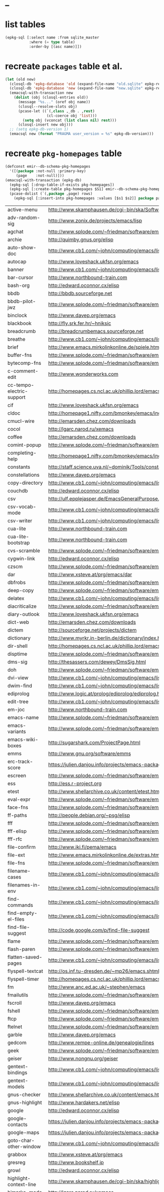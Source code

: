 * _

#+STARTUP: overview
#+STARTUP: hideblocks
#+STARTUP: noindent
#+PROPERTY: header-args :results value table :noweb yes

* list tables
#+BEGIN_SRC emacs-lisp
  (epkg-sql [:select name :from sqlite_master
             :where (= type table)
             :order-by [(asc name)]])
#+END_SRC
#+RESULTS:
| authors           |
| builtin_libraries |
| gelpa_recipes     |
| keywords          |
| libraries         |
| maintainers       |
| melpa_recipes     |
| packages          |
| pkg_homepages     |
| pkg_wikipages     |
| provided          |
| raw_wikipages     |
| required          |

* recreate ~packages~ table et al.
#+BEGIN_SRC emacs-lisp :results silent
  (let (old new)
    (closql-db 'epkg-database 'old (expand-file-name "old.sqlite" epkg-repository))
    (closql-db 'epkg-database 'new (expand-file-name "new.sqlite" epkg-repository))
    (emacsql-with-transaction new
      (dolist (obj (closql-entries old))
        (message "%s..." (oref obj name))
        (closql--resolve-slots obj)
        (pcase-let ((`(,class ,_db . ,rest)
                     (cl-coerce obj 'list)))
          (setq obj (vconcat (list class nil) rest)))
        (closql-insert new obj)))
    ;; (setq epkg-db-version 1)
    (emacsql new (format "PRAGMA user_version = %s" epkg-db-version)))
#+END_SRC
* recreate ~pkg-homepages~ table
#+BEGIN_SRC emacs-lisp :results silent :var rows=table--pkg-homepages
  (defconst emir--db-schema-pkg-homepages
    '([(package :not-null :primary-key)
       (page    :not-null)]))
  (emacsql-with-transaction (epkg-db)
    (epkg-sql [:drop-table-if-exists pkg-homepages])
    (epkg-sql [:create-table pkg-homepages $S1] emir--db-schema-pkg-homepages)
    (pcase-dolist (`(,package ,page) rows)
      (epkg-sql [:insert-into pkg-homepages :values [$s1 $s2]] package page)))
#+END_SRC
#+NAME: table--pkg-homepages
| active-menu               | http://www.skamphausen.de/cgi-bin/ska/Software                               |
| adv-random-sig            | http://www.zonix.de/projects/emacs/lisp                                      |
| agchat                    | http://www.splode.com/~friedman/software/emacs-lisp                          |
| archie                    | http://quimby.gnus.org/elisp                                                 |
| auto-show-doc             | http://www.cb1.com/~john/computing/emacs/lisp/elisp-dev-tools                |
| autocap                   | http://www.loveshack.ukfsn.org/emacs                                         |
| banner                    | http://www.cb1.com/~john/computing/emacs/lisp/misc                           |
| bar-cursor                | http://www.northbound-train.com                                              |
| bash-org                  | http://edward.oconnor.cx/elisp                                               |
| bbdb                      | http://bbdb.sourceforge.net                                                  |
| bbdb-pilot-jwz            | http://www.splode.com/~friedman/software/emacs-lisp                          |
| binclock                  | http://www.davep.org/emacs                                                   |
| blackbook                 | http://fly.srk.fer.hr/~hniksic                                               |
| breadcrumb                | http://breadcrumbemacs.sourceforge.net                                       |
| breathe                   | http://www.cb1.com/~john/computing/emacs/lisp/well-being                     |
| brief                     | http://www.emacs.mirkolinkonline.de/spiele.html                              |
| buffer-fns                | http://www.splode.com/~friedman/software/emacs-lisp                          |
| bytecomp-fns              | http://www.splode.com/~friedman/software/emacs-lisp                          |
| c-comment-edit            | http://www.wonderworks.com                                                   |
| cc-tempo-electric-support | http://homepages.cs.ncl.ac.uk/phillip.lord/emacs.html                        |
| cif                       | http://www.loveshack.ukfsn.org/emacs                                         |
| cldoc                     | http://homepage1.nifty.com/bmonkey/emacs/index-en.html                       |
| cmucl-wire                | http://emarsden.chez.com/downloads                                           |
| cocol                     | http://lgarc.narod.ru/xemacs                                                 |
| coffee                    | http://emarsden.chez.com/downloads                                           |
| comint-popup              | http://www.splode.com/~friedman/software/emacs-lisp                          |
| completing-help           | http://homepage1.nifty.com/bmonkey/emacs/index-en.html                       |
| constants                 | http://staff.science.uva.nl/~dominik/Tools/constants                         |
| constellations            | http://www.davep.org/emacs                                                   |
| copy-directory            | http://www.cb1.com/~john/computing/emacs/lisp/file-handling                  |
| couchdb                   | http://edward.oconnor.cx/elisp                                               |
| csv                       | http://ulf.epplejasper.de/EmacsGeneralPurpose.html                           |
| csv-vocab-mode            | http://www.cb1.com/~john/computing/emacs/lisp/natural-language               |
| csv-writer                | http://www.cb1.com/~john/computing/emacs/lisp/data-structures                |
| cua-lite                  | http://www.northbound-train.com                                              |
| cua-lite-bootstrap        | http://www.northbound-train.com                                              |
| cvs-scramble              | http://www.splode.com/~friedman/software/emacs-lisp                          |
| cygwin-link               | http://edward.oconnor.cx/elisp                                               |
| czscm                     | http://www.splode.com/~friedman/software/emacs-lisp                          |
| dar                       | http://www.xsteve.at/prg/emacs/dar                                           |
| dbfrobs                   | http://www.splode.com/~friedman/software/emacs-lisp                          |
| deep-copy                 | http://www.splode.com/~friedman/software/emacs-lisp                          |
| delatex                   | http://www.cb1.com/~john/computing/emacs/lisp/editing                        |
| diacriticalize            | http://www.splode.com/~friedman/software/emacs-lisp                          |
| diary-outlook             | http://www.loveshack.ukfsn.org/emacs                                         |
| dict-web                  | http://emarsden.chez.com/downloads                                           |
| dictem                    | http://sourceforge.net/projects/dictem                                       |
| dictionary                | http://www.myrkr.in-berlin.de/dictionary/index.html                          |
| dir-shell                 | http://homepages.cs.ncl.ac.uk/phillip.lord/emacs.html                        |
| disptime                  | http://www.splode.com/~friedman/software/emacs-lisp                          |
| dms-sig                   | http://thesassers.com/dewey/DmsSig.html                                      |
| doh                       | http://www.splode.com/~friedman/software/emacs-lisp                          |
| dvi-view                  | http://www.cb1.com/~john/computing/emacs/lisp/graphics                       |
| dwim-find                 | http://www.cb1.com/~john/computing/emacs/lisp/editing                        |
| ediprolog                 | http://www.logic.at/prolog/ediprolog/ediprolog.html                          |
| edit-tree                 | http://www.cb1.com/~john/computing/emacs/lisp/editing                        |
| em-joc                    | http://www.northbound-train.com                                              |
| emacs-name                | http://www.splode.com/~friedman/software/emacs-lisp                          |
| emacs-variants            | http://www.splode.com/~friedman/software/emacs-lisp                          |
| emacs-wiki-boxes          | http://sugarshark.com/ProjectPage.html                                       |
| emms                      | http://www.gnu.org/software/emms                                             |
| erc-track-score           | https://julien.danjou.info/projects/emacs-packages#erc-track-score           |
| escreen                   | http://www.splode.com/~friedman/software/emacs-lisp                          |
| ess                       | http://ess.r-project.org                                                     |
| etest                     | http://www.shellarchive.co.uk/content/etest.html                             |
| eval-expr                 | http://www.splode.com/~friedman/software/emacs-lisp                          |
| face-fns                  | http://www.splode.com/~friedman/software/emacs-lisp                          |
| ff-paths                  | http://people.debian.org/~psg/elisp                                          |
| fff                       | http://www.splode.com/~friedman/software/emacs-lisp                          |
| fff-elisp                 | http://www.splode.com/~friedman/software/emacs-lisp                          |
| fff-rfc                   | http://www.splode.com/~friedman/software/emacs-lisp                          |
| file-confirm              | http://www.iki.fi/pema/emacs                                                 |
| file-ext                  | http://www.emacs.mirkolinkonline.de/extras.html                              |
| file-fns                  | http://www.splode.com/~friedman/software/emacs-lisp                          |
| filename-cases            | http://www.cb1.com/~john/computing/emacs/lisp/file-handling                  |
| filenames-in-env          | http://www.cb1.com/~john/computing/emacs/lisp/file-handling                  |
| find-commands             | http://www.cb1.com/~john/computing/emacs/lisp/elisp-dev-tools                |
| find-empty-el-files       | http://www.cb1.com/~john/computing/emacs/lisp/elisp-dev-tools                |
| find-file-suggest         | http://code.google.com/p/find-file-suggest                                   |
| flame                     | http://www.splode.com/~friedman/software/emacs-lisp                          |
| flash-paren               | http://www.splode.com/~friedman/software/emacs-lisp                          |
| flatten-saved-pages       | http://www.cb1.com/~john/computing/emacs/lisp/webstuff                       |
| flyspell-textcat          | http://os.inf.tu-dresden.de/~mp26/emacs.shtml                                |
| flyspell-timer            | http://homepages.cs.ncl.ac.uk/phillip.lord/emacs.html                        |
| fm                        | http://www.anc.ed.ac.uk/~stephen/emacs                                       |
| fmailutils                | http://www.splode.com/~friedman/software/emacs-lisp                          |
| fscroll                   | http://www.davep.org/emacs                                                   |
| fshell                    | http://www.splode.com/~friedman/software/emacs-lisp                          |
| ftcp                      | http://www.splode.com/~friedman/software/emacs-lisp                          |
| ftelnet                   | http://www.splode.com/~friedman/software/emacs-lisp                          |
| garble                    | http://www.davep.org/emacs                                                   |
| gedcom                    | http://www.rempe-online.de/genealogie/lines                                  |
| geek                      | http://www.splode.com/~friedman/software/emacs-lisp                          |
| geiser                    | http://www.nongnu.org/geiser                                                 |
| gentext-bindings          | http://www.cb1.com/~john/computing/emacs/lisp/editing                        |
| gentext-models            | http://www.cb1.com/~john/computing/emacs/lisp/editing                        |
| gnus-checker              | http://www.shellarchive.co.uk/content/emacs.html                             |
| gnus-highlight            | http://www.hardakers.net/elisp                                               |
| google                    | http://edward.oconnor.cx/elisp                                               |
| google-contacts           | https://julien.danjou.info/projects/emacs-packages#google-contacts           |
| google-maps               | https://julien.danjou.info/projects/emacs-packages#google-maps               |
| goto-char-other-window    | http://www.cb1.com/~john/computing/emacs/lisp/editing                        |
| grabbox                   | http://www.xsteve.at/prg/emacs                                               |
| gresreg                   | http://www.bookshelf.jp                                                      |
| growl                     | http://edward.oconnor.cx/elisp                                               |
| highlight-context-line    | http://www.skamphausen.de/cgi-bin/ska/highlight-context-line                 |
| himarks-mode              | http://lgarc.narod.ru/xemacs                                                 |
| hl-sexp                   | http://edward.oconnor.cx/elisp                                               |
| hobo                      | http://www.northbound-train.com                                              |
| horoscope                 | http://www.splode.com/~friedman/software/emacs-lisp                          |
| host-fns                  | http://www.splode.com/~friedman/software/emacs-lisp                          |
| html-chooser-mode         | http://www.dur.ac.uk/p.j.heslin/Software/Emacs                               |
| html-phrase-list          | http://www.cb1.com/~john/computing/emacs/lisp/natural-language               |
| html-toc                  | http://www.pvv.org/~rolfn                                                    |
| html5                     | http://edward.oconnor.cx/elisp                                               |
| hyde                      | http://nibrahim.net.in/2010/11/11/hyde_:_an_emacs_mode_for_jekyll_blogs.html |
| hyphenate                 | http://www.cb1.com/~john/computing/emacs/lisp/editing                        |
| ibs                       | http://www.geekware.de/software/emacs                                        |
| icmp-info                 | http://www.davep.org/emacs                                                   |
| iman                      | http://homepage1.nifty.com/bmonkey/emacs                                     |
| indent-tabs-maybe         | http://www.loveshack.ukfsn.org/emacs                                         |
| info-apropos              | http://www.phys.au.dk/~harder                                                |
| infobook                  | http://www.splode.com/~friedman/software/emacs-lisp                          |
| inktc                     | http://www.splode.com/~friedman/software/emacs-lisp                          |
| insert-construct          | http://www.cb1.com/~john/computing/emacs/lisp/handsfree                      |
| insertions                | http://www.cb1.com/~john/computing/emacs/lisp/editing                        |
| install                   | http://www.iro.umontreal.ca/~monnier/elisp                                   |
| invoice                   | http://www.splode.com/~friedman/software/emacs-lisp                          |
| ion3                      | http://www.xsteve.at/prg/emacs                                               |
| ipp                       | http://emarsden.chez.com/downloads                                           |
| iuscheme                  | http://www.cs.indiana.edu/chezscheme/emacs                                   |
| java-find                 | http://www.northbound-train.com                                              |
| jfolding                  | http://homepages.cs.ncl.ac.uk/phillip.lord/emacs.html                        |
| journal-search            | http://www.cb1.com/~john/computing/emacs/lisp/webstuff                       |
| joystick                  | http://www.cb1.com/~john/computing/emacs/lisp/hardware                       |
| jpeg-mode                 | http://www.cb1.com/~john/computing/emacs/lisp/graphics                       |
| js-doctor                 | http://www.cb1.com/~john/computing/emacs/lisp/email                          |
| kbd-fns                   | http://www.splode.com/~friedman/software/emacs-lisp                          |
| keymap-hacks              | http://www.cb1.com/~john/computing/emacs/lisp/misc                           |
| keywiz                    | http://www.phys.au.dk/~harder                                                |
| kibologize                | http://www.splode.com/~friedman/software/emacs-lisp                          |
| kill-a-lawyer             | http://www.splode.com/~friedman/software/emacs-lisp                          |
| labbook                   | http://homepages.cs.ncl.ac.uk/phillip.lord/emacs.html                        |
| lat1conv                  | http://www.splode.com/~friedman/software/emacs-lisp                          |
| lazy-desktop              | http://homepages.cs.ncl.ac.uk/phillip.lord/emacs.html                        |
| lbdb                      | http://www.davep.org/emacs                                                   |
| ldif-ns                   | http://www.loveshack.ukfsn.org/emacs                                         |
| lessage                   | http://www.cb1.com/~john/computing/emacs/lisp/misc                           |
| linuxproc                 | http://www.splode.com/~friedman/software/emacs-lisp                          |
| list-fns                  | http://www.splode.com/~friedman/software/emacs-lisp                          |
| list-register             | http://www.bookshelf.jp                                                      |
| listbuf                   | http://www.splode.com/~friedman/software/emacs-lisp                          |
| lmselect                  | http://edward.oconnor.cx/elisp                                               |
| load-fns                  | http://www.splode.com/~friedman/software/emacs-lisp                          |
| localized-source          | http://www.cb1.com/~john/computing/emacs/lisp/natural-language               |
| lookout                   | http://ulf.epplejasper.de/EmacsCalendarAndDiary.html                         |
| loop-constructs           | http://gmarceau.qc.ca                                                        |
| lude                      | http://www.splode.com/~friedman/software/emacs-lisp                          |
| mail-directory            | http://www.cb1.com/~john/computing/emacs/lisp/email                          |
| mailrc-mode               | http://www.cb1.com/~john/computing/emacs/lisp/email                          |
| mallow                    | http://edward.oconnor.cx/elisp                                               |
| malyon                    | http://www.ifarchive.org                                                     |
| manued                    | http://www.mpi-inf.mpg.de/~hitoshi/otherprojects/manued/index.shtml          |
| map-win                   | http://www.splode.com/~friedman/software/emacs-lisp                          |
| mcomplete                 | http://homepage1.nifty.com/bmonkey/emacs/index-en.html                       |
| meditate                  | http://www.splode.com/~friedman/software/emacs-lisp                          |
| mew                       | http://www.mew.org                                                           |
| mhc                       | http://www.quickhack.net/mhc                                                 |
| mic-paren                 | http://www.gnuvola.org/software/j/mic-paren                                  |
| misc-elisp-tools          | http://www.cb1.com/~john/computing/emacs/lisp/elisp-dev-tools                |
| mk-project                | http://www.littleredbat.net/mk/code/mk-project.html                          |
| moccur-edit               | http://www.bookshelf.jp                                                      |
| moo                       | http://www.splode.com/~friedman/software/emacs-lisp                          |
| motion-fns                | http://www.splode.com/~friedman/software/emacs-lisp                          |
| mouse-embrace             | http://www.xsteve.at/prg/emacs                                               |
| mouse-focus               | http://www.skamphausen.de/cgi-bin/ska/mouse-focus                            |
| mpg123                    | http://www.gentei.org/~yuuji/software/mpg123el                               |
| multi-find-file           | http://www.cb1.com/~john/computing/emacs/lisp/file-handling                  |
| multiselect               | http://www.skamphausen.de/cgi-bin/ska/multiselect                            |
| multr                     | http://lgarc.narod.ru/xemacs                                                 |
| muse-blog                 | https://julien.danjou.info/projects/emacs-packages#muse-blog                 |
| muse-definition           | http://homepages.cs.ncl.ac.uk/phillip.lord/emacs.html                        |
| muse-settings             | http://homepages.cs.ncl.ac.uk/phillip.lord/emacs.html                        |
| muse-trail                | http://homepages.cs.ncl.ac.uk/phillip.lord/emacs.html                        |
| mutt-alias                | http://www.davep.org/emacs                                                   |
| mwe-cambridge-permute     | http://www.foldr.org/~michaelw/emacs                                         |
| mwe-color-box             | http://www.foldr.org/~michaelw/emacs                                         |
| mwe-log-commands          | http://www.foldr.org/~michaelw/emacs                                         |
| netrexx-mode              | http://zaaf.nl/emacs/emacs.html                                              |
| nf-procmail-mode          | http://www.splode.com/~friedman/software/emacs-lisp                          |
| ngn                       | http://www.davep.org/emacs                                                   |
| notes-mode                | http://www.isi.edu/~johnh/SOFTWARE/NOTES_MODE/index.html                     |
| ns-browse                 | http://www.splode.com/~friedman/software/emacs-lisp                          |
| nukneval                  | http://www.davep.org/emacs                                                   |
| obarray-fns               | http://www.splode.com/~friedman/software/emacs-lisp                          |
| obfusurl                  | http://www.davep.org/emacs                                                   |
| objc-c-mode               | http://www.foldr.org/~michaelw/objective-c/index.html#objc-mode              |
| octal-chars               | http://www.cb1.com/~john/computing/emacs/lisp/natural-language               |
| odf-mode                  | http://www.cb1.com/~john/computing/emacs/lisp/editing                        |
| offlineimap               | https://julien.danjou.info/projects/emacs-packages#offlineimap               |
| order-head                | http://www.splode.com/~friedman/software/emacs-lisp                          |
| org-daypage               | http://almostobsolete.net/daypage.html                                       |
| osx-plist                 | http://edward.oconnor.cx/elisp                                               |
| pack-windows              | http://lampwww.epfl.ch/~schinz/elisp                                         |
| pb-popup                  | http://www.splode.com/~friedman/software/emacs-lisp                          |
| pdb                       | http://www.loveshack.ukfsn.org/emacs                                         |
| pgg-crypt                 | http://homepages.cs.ncl.ac.uk/phillip.lord/emacs.html                        |
| phrase                    | http://www.loveshack.ukfsn.org/emacs                                         |
| pick-backup               | http://nschum.de/src/emacs/pick-backup                                       |
| plugin                    | http://gmarceau.qc.ca                                                        |
| pom                       | http://sugarshark.com/ProjectPage.html                                       |
| prefixkey                 | http://lgarc.narod.ru/xemacs                                                 |
| proc-filters              | http://www.splode.com/~friedman/software/emacs-lisp                          |
| progr-align               | http://www.xsteve.at/prg/emacs                                               |
| project-buffer-mode       | http://repo.or.cz/w/project-buffer-mode.git                                  |
| protbuf                   | http://www.splode.com/~friedman/software/emacs-lisp                          |
| protocols                 | http://www.davep.org/emacs                                                   |
| prove                     | http://www.shellarchive.co.uk/content/emacs.html                             |
| ps-stack-comments         | http://www.cb1.com/~john/computing/emacs/lisp/editing                        |
| pseudo-grep               | http://www.cb1.com/~john/computing/emacs/lisp/file-handling                  |
| psvn                      | http://www.xsteve.at/prg/vc_svn                                              |
| pwsafe                    | http://www.xsteve.at/prg/emacs                                               |
| pylookup                  | http://taesoo.org/Opensource/Pylookup                                        |
| qemu                      | http://racin.free.fr                                                         |
| qpdecode                  | http://www.splode.com/~friedman/software/emacs-lisp                          |
| quack                     | http://www.neilvandyke.org/quack                                             |
| quick-task                | http://www.xsteve.at/prg/emacs                                               |
| randomsig                 | http://www.backmes.de/scripts+programs.html                                  |
| rdict                     | http://lgarc.narod.ru/xemacs                                                 |
| read-all-emacs-help       | http://www.cb1.com/~john/computing/emacs/lisp/elisp-dev-tools                |
| recent                    | http://levana.de/emacs                                                       |
| record                    | http://gmarceau.qc.ca                                                        |
| redo                      | http://www.wonderworks.com                                                   |
| redshank                  | http://www.foldr.org/~michaelw/emacs/redshank                                |
| regression                | http://www.cb1.com/~john/computing/emacs/lisp/misc                           |
| removable-media           | http://www.cb1.com/~john/computing/emacs/lisp/file-handling                  |
| revive                    | http://www.gentei.org/~yuuji/software                                        |
| riece                     | http://www.nongnu.org/riece                                                  |
| rijndael                  | http://josefsson.org/aes                                                     |
| rmail-frobs               | http://www.splode.com/~friedman/software/emacs-lisp                          |
| rpn-edit                  | http://www.cb1.com/~john/computing/emacs/lisp/handsfree                      |
| save-undo                 | http://www.splode.com/~friedman/software/emacs-lisp                          |
| saveframes                | http://www.iki.fi/pema/emacs                                                 |
| scrape                    | http://edward.oconnor.cx/elisp                                               |
| screen-lines              | http://homepage1.nifty.com/bmonkey/emacs/index-en.html                       |
| sendmail-alias            | http://www.splode.com/~friedman/software/emacs-lisp                          |
| services                  | http://www.davep.org/emacs                                                   |
| setq-trap                 | http://www.splode.com/~friedman/software/emacs-lisp                          |
| shop                      | http://www.splode.com/~friedman/software/emacs-lisp                          |
| show-functions            | http://aurelien.tisne.free.fr/emacs-pages/emacs.html                         |
| silly-mail                | http://www.splode.com/~friedman/software/emacs-lisp                          |
| skip-initial-comments     | http://www.cb1.com/~john/computing/emacs/lisp/editing                        |
| slashdot                  | http://www.davep.org/emacs                                                   |
| smallurl                  | http://www.shellarchive.co.uk/content/emacs.html                             |
| smartsig                  | http://www.davep.org/emacs                                                   |
| soap                      | http://edward.oconnor.cx/elisp                                               |
| spamprobe                 | http://www.davep.org/emacs                                                   |
| speechd                   | http://www.freebsoft.org/speechd-el                                          |
| split-root                | http://nschum.de/src/emacs/split-root                                        |
| split-window-multi        | http://www.cb1.com/~john/computing/emacs/lisp/appearance                     |
| spookmime                 | http://www.splode.com/~friedman/software/emacs-lisp                          |
| sqlplus-html              | http://fly.srk.fer.hr/~hniksic                                               |
| strfile                   | http://www.cb1.com/~john/computing/emacs/lisp/editing                        |
| string-fns                | http://www.splode.com/~friedman/software/emacs-lisp                          |
| suggbind                  | http://www.splode.com/~friedman/software/emacs-lisp                          |
| swadesh-numbers           | http://www.cb1.com/~john/computing/emacs/lisp/natural-language               |
| swbuff-advice             | http://www.northbound-train.com                                              |
| swimmers                  | http://www.cb1.com/~john/computing/emacs/lisp/games                          |
| swiss-move                | http://www.skamphausen.de/cgi-bin/ska/swiss-move                             |
| sww                       | http://www.xsteve.at/prg/emacs                                               |
| sysadmin                  | http://www.cb1.com/~john/computing/emacs/lisp/sysadmin                       |
| task-mode                 | http://racin.free.fr/old/projects.html#task-mode                             |
| taskjuggler-mode          | http://www.skamphausen.de/cgi-bin/ska/taskjuggler-mode                       |
| technorati                | http://edward.oconnor.cx/elisp                                               |
| tee                       | http://levana.de/emacs                                                       |
| texletter                 | http://www.skamphausen.de/cgi-bin/ska/Software                               |
| tiger                     | http://edward.oconnor.cx/elisp                                               |
| timestamp                 | http://www.splode.com/~friedman/software/emacs-lisp                          |
| tld                       | http://www.davep.org/emacs                                                   |
| tmenu                     | http://homepage1.nifty.com/bmonkey/emacs/index-en.html                       |
| tmmofl-x                  | http://homepages.cs.ncl.ac.uk/phillip.lord/emacs.html                        |
| todoo                     | http://www.mulix.org/code.html                                               |
| toggle-buffer             | http://www.northbound-train.com                                              |
| toggle-case               | http://www.northbound-train.com                                              |
| tokipona                  | http://edward.oconnor.cx/elisp                                               |
| total-numbers             | http://www.cb1.com/~john/computing/emacs/lisp/misc                           |
| tpum                      | http://lgarc.narod.ru/xemacs                                                 |
| track-scroll              | http://www.skamphausen.de/cgi-bin/ska/track-scroll                           |
| twiddle                   | http://www.splode.com/~friedman/software/emacs-lisp                          |
| twiki-outline             | http://www.splode.com/~friedman/software/emacs-lisp                          |
| u-appt                    | http://ulf.epplejasper.de/EmacsCalendarAndDiary.html                         |
| u-color-cycle             | http://ulf.epplejasper.de/EmacsFunStuff.html                                 |
| u-mandelbrot              | http://ulf.epplejasper.de/EmacsFunStuff.html                                 |
| uboat                     | http://www.splode.com/~friedman/software/emacs-lisp                          |
| unbind                    | http://www.davep.org/emacs                                                   |
| uniesc                    | http://www.loveshack.ukfsn.org/emacs                                         |
| unique                    | http://www.cb1.com/~john/computing/emacs/lisp/editing                        |
| update-autoloads          | http://www.cb1.com/~john/computing/emacs/lisp/elisp-dev-tools                |
| update-dns                | http://www.splode.com/~friedman/software/emacs-lisp                          |
| upside-down               | http://www.splode.com/~friedman/software/emacs-lisp                          |
| variant                   | http://homepages.cs.ncl.ac.uk/phillip.lord/emacs.html                        |
| variant-abbc              | http://homepages.cs.ncl.ac.uk/phillip.lord/emacs.html                        |
| viewtex                   | http://www.splode.com/~friedman/software/emacs-lisp                          |
| vkill                     | http://www.splode.com/~friedman/software/emacs-lisp                          |
| vorbiscomment             | http://www.phys.au.dk/~harder                                                |
| warlord                   | http://www.splode.com/~friedman/software/emacs-lisp                          |
| watch-sexp                | http://www.skamphausen.de/cgi-bin/ska/Software                               |
| watson                    | http://emarsden.chez.com/downloads                                           |
| wb-line-number            | http://homepage1.nifty.com/blankspace/emacs/elisp.html                       |
| webinfo                   | http://www.davep.org/emacs                                                   |
| what-domain               | http://www.splode.com/~friedman/software/emacs-lisp                          |
| who-calls                 | http://www.phys.au.dk/~harder                                                |
| win-disp-util             | http://www.splode.com/~friedman/software/emacs-lisp                          |
| windows                   | http://www.gentei.org/~yuuji/software                                        |
| with-file                 | http://www.cb1.com/~john/computing/emacs/lisp/file-handling                  |
| with-saved-messages       | http://www.cb1.com/~john/computing/emacs/lisp/elisp-dev-tools                |
| woof                      | http://www.xsteve.at/prg/emacs                                               |
| wordnik                   | http://edward.oconnor.cx/elisp                                               |
| words-in-elisp-symbols    | http://www.cb1.com/~john/computing/emacs/lisp/natural-language               |
| x-dict                    | http://www.xsteve.at/prg/emacs                                               |
| xml-event                 | http://edward.oconnor.cx/elisp                                               |
| xml-stream                | http://edward.oconnor.cx/elisp                                               |
| xrdb-mode                 | http://www.python.org/emacs                                                  |
| xterm-frobs               | http://www.splode.com/~friedman/software/emacs-lisp                          |
| xterm-title               | http://www.splode.com/~friedman/software/emacs-lisp                          |
| xwindow-ring              | http://www.xsteve.at/prg/emacs                                               |
| yank-whitespace           | http://www.cb1.com/~john/computing/emacs/lisp/editing                        |
| yatex                     | http://www.yatex.org                                                         |
| youwill                   | http://www.splode.com/~friedman/software/emacs-lisp                          |
| yow-fns                   | http://www.splode.com/~friedman/software/emacs-lisp                          |
| ysq                       | http://www.splode.com/~friedman/software/emacs-lisp                          |
| ysq-modeline              | http://www.splode.com/~friedman/software/emacs-lisp                          |

* recreate ~pkg-wikipages~ table
#+BEGIN_SRC emacs-lisp :results silent :var rows=table--pkg-wikipages
  (defconst emir--db-schema-pkg-wikipages
    '([(package :not-null :primary-key)
       (page    :not-null)]))
  (emacsql-with-transaction (epkg-db)
    (epkg-sql [:drop-table-if-exists pkg-wikipages])
    (epkg-sql [:create-table pkg-wikipages $S1] emir--db-schema-pkg-wikipages)
    (pcase-dolist (`(,package ,page) rows)
      (epkg-sql [:insert-into pkg-wikipages :values [$s1 $s2]] package page)))
#+END_SRC
#+NAME: table--pkg-wikipages
| ajc-java-complete   | AutoJavaComplete                     |
| arrange-buffers     | rcircDisplayChannels                 |
| autolisp            | AutoLispMode                         |
| bm                  | VisibleBookmarks                     |
| breadcrumb          | BreadcrumbForEmacs                   |
| buqis               | BufferQuickSwitcher                  |
| ca2                 | CaMode                               |
| columnize           | ColumnizeWords                       |
| corba               | CorbaImplementation                  |
| coroutine           | CoRoutines                           |
| cssh                | ClusterSSH                           |
| cua-lite            | CuaLightMode                         |
| cucumber-i18n       | CucumberI18nEl                       |
| cursor-chg          | ChangingCursorDynamically            |
| deferred            | DeferredTask                         |
| dired-filetype-face | DiredFileTypeFaces                   |
| ebs                 | EasyBufferSwitch                     |
| eform               | ElectricFormMode                     |
| el-expectations     | EmacsLispExpectations                |
| eoops               | EmacsObjectOrientedProgrammingSystem |
| erobot              | EmacsRobots                          |
| escreen             | EmacsScreen                          |
| ethan-wspace        | EthanWhitespace                      |
| etom                | EmacsToMaya                          |
| ewb                 | EmacsWebBrowser                      |
| fdlcap              | RotateWordCapitalization             |
| flymake-for-csharp  | FlymakeCsharp                        |
| gobject-class       | GObjectClassHelpers                  |
| google              | GoogleInterface                      |
| inertial-scroll     | InertialScrolling                    |
| ipa                 | InPlaceAnnotations                   |
| java-complete       | JavaCompletion                       |
| jcl-command-subset  | CommandSubset                        |
| kdic                | KanjiDictionary                      |
| loops               | LoopFindPackage                      |
| magpie              | MagpieExpansion                      |
| markerpen           | MarkerPens                           |
| mc                  | MidnightCommanderMode                |
| member-functions    | ExpandMemberFunctions                |
| mhc                 | MessageHarmonizedCalendaring         |
| modeline-posn       | ModeLinePosition                     |
| move-and            | DeleteKillAndCopy                    |
| mss                 | MakeSmartShortcuts                   |
| mu                  | MushMode                             |
| muse                | EmacsMuse                            |
| mutt-alias          | MuttAliases                          |
| mwe-log-commands    | CommandLogMode                       |
| nc                  | NortonCommanderMode                  |
| nntodo              | TodoGnus                             |
| oauth               | OAuthLibrary                         |
| osx-plist           | MacOSXPlist                          |
| pcmpl-ssh           | PcompleteSSH                         |
| ps2pdf              | PostScriptToPDF                      |
| psvn                | SvnStatusMode                        |
| pushy               | PushyCompletion                      |
| rational            | RationalNumber                       |
| rcirc-groups        | rcircGroupMode                       |
| repdet              | RepetitionDetectionPackage           |
| rfc                 | rfc-el                               |
| ri                  | RiEl                                 |
| riece               | RieceIrcClient                       |
| rvm                 | RvmEl                                |
| scrl-margs          | ScrollMargs                          |
| summarye            | SummaryEditMode                      |
| sys                 | SysPackage                           |
| tag                 | FileTagUpdate                        |
| technorati          | TechnoratiClient                     |
| teco                | TecoInterpreterInElisp               |
| thing-opt           | ThingAtPointOptional                 |
| tiling              | QuickTiling                          |
| typing              | TypingOfEmacs                        |
| vbnet-mode          | VbDotNetMode                         |
| versions            | VersionsPackage                      |
| window-number       | NumberedWindows                      |
| workgroups          | WorkgroupsForWindows                 |
| xray                | XrayPackage                          |

* recreate ~raw-wikipages~ table
#+BEGIN_SRC emacs-lisp :results silent
  (defconst emir--db-schema-raw-wikipages
    '([(page       :not-null :primary-key)
       (normalized :not-null)]))
  (emacsql-with-transaction (epkg-db)
    (epkg-sql [:drop-table-if-exists raw-wikipages])
    (epkg-sql [:create-table raw-wikipages $S1] emir--db-schema-raw-wikipages)
    (with-epkg-repository 'epkg-wiki-package
      (dolist (page (magit-list-files))
        (unless (string-match-p "\\." page)
          (epkg-sql [:insert-into raw-wikipages :values $v1]
                    (vector page (emir--normalize-wikipage page)))))))
#+END_SRC
* set variable ~epkg-db-version~
#+BEGIN_SRC emacs-lisp :results silent
  (setq epkg-db-version 1)
  (epkg-sql "PRAGMA user_version = %s" epkg-db-version)
#+END_SRC

* set variable ~emir-old-attic-reasons~
#+BEGIN_SRC emacs-lisp :results silent :var value=emir-old-attic-reasons
  (setq emir-old-attic-reasons value) nil
#+END_SRC
#+NAME: emir-old-attic-reasons
| Name                             | Reason                                                                                           |
|----------------------------------+--------------------------------------------------------------------------------------------------|
| altmap                           | upstream: abandoned                                                                              |
| ani-fcsh                         | not kosher                                                                                       |
| arrange                          | Rearrange and filter lists                                                                       |
| arxiv-reader                     | wrong feature, unbalanced                                                                        |
| asm86-mode                       | issues and upstream does not reply                                                               |
| aspectj                          | unmaintained                                                                                     |
| auto-arg-mode                    | no feature                                                                                       |
| auto-complete-acr                | bundles *many* libraries, upstream doesn't reply                                                   |
| auto-recomp                      | the problem is more complex than this implementation beliefs; use auto-compile instead           |
| aux-renum                        | no feature                                                                                       |
| balance                          | no feature                                                                                       |
| bang                             | upstream: obsolete                                                                               |
| bavard                           | upstream repository removed after only 1 commit                                                  |
| bbdb-gnokii                      | upstream: unmaintained; see http://martin.meltin.net/hacks/emacs                                 |
| beatnik                          | provides wrong feature, no response from upstream                                                |
| blogger                          | no feature                                                                                       |
| buffer-charset                   | no feature                                                                                       |
| c-boxes                          | no feature                                                                                       |
| caselet                          | Cond/case statements with bindings before tests                                                  |
| ccm                              | mirror: unmaintained                                                                             |
| cdb-gud                          | not kosher                                                                                       |
| cdt                              | not kosher                                                                                       |
| centering                        | unmaintained and broken                                                                          |
| cfs                              | mirror: unmaintained                                                                             |
| changelog-url                    | not kosher (no feature, should be a mode)                                                        |
| cib                              | no feature                                                                                       |
| closure                          | use built-in support in emacs-24 see                                                             |
| collab                           | not kosher                                                                                       |
| color-mode                       | not kosher                                                                                       |
| colour-schemes                   | not kosher                                                                                       |
| comint-scroll-to-bottom          | uses a built-in function in a manner explicitly recommended against, author works on a successor |
| commented-info                   | no feature                                                                                       |
| common-directory                 | personal snippet                                                                                 |
| convert-email                    | snippet                                                                                          |
| copyedit                         | upstream: obsolete                                                                               |
| cpad                             | I and/or the maintainer don't care enough to fix problems                                        |
| csde                             | mirror: obsolete use csharp-mode                                                                 |
| csense                           | upstream: abandoned before finished                                                              |
| cups                             | no feature                                                                                       |
| cus-directory                    | upstream: abandoned                                                                              |
| cus-keymap                       | upstream: abandoned                                                                              |
| cust-stub                        | obsolete; everyone has custom now                                                                |
| dconv                            | upstream: obsolete; use function parse-time-string instead                                       |
| deldo                            | not kosher                                                                                       |
| desire                           | upstream: unmaintained; see http://martin.meltin.net/hacks/emacs                                 |
| df                               | issues and upstream does not reply                                                               |
| diary-pilot                      | mirror: obsolete                                                                                 |
| diary-todo                       | upstream: unmaintained; see http://martin.meltin.net/hacks/emacs                                 |
| dir-locals                       | use built-in support see                                                                         |
| dired-isearch                    | upstream: deprecated                                                                             |
| dirvars                          | use built-in support see                                                                         |
| dotassoc                         | upstream: replaced by kv                                                                         |
| doxymacs                         | import problems                                                                                  |
| duplicate-line                   | not kosher                                                                                       |
| dupwords                         | unmaintained and by now broken                                                                   |
| e-blog                           | upstream: abandoned                                                                              |
| eicq                             | only compatible with XEmacs                                                                      |
| eiffel                           | upstream: unmaintained; see http://martin.meltin.net/hacks/emacs                                 |
| ejab                             | mirror: obsolete use jabber                                                                      |
| ejacs                            | upstream: unmaintained proof of concept                                                          |
| el-tools                         | renamed to erefactor                                                                             |
| elite                            | unavailable and not kosher                                                                       |
| elmake                           | upstream: abandoned                                                                              |
| elpoint                          | mirror: unmaintained                                                                             |
| elserv                           | mirror: obsolete use elnode                                                                      |
| elunit                           | mirror: obsolete use ert                                                                         |
| emacs-ringing                    | mirror: unmaintained                                                                             |
| emeteo                           | old and maintainer does not respond                                                              |
| emhacks                          | unmaintained and no reply                                                                        |
| emoji                            | upstream didn't respond to trivial pull request in 7 months despite several reminders            |
| encap                            | Code to convert sexps to independent functions etc                                               |
| ephotodb                         | mirror: unmaintained                                                                             |
| equinox                          | snippet                                                                                          |
| erp                              | upstream: never worked; see https://github.com/tj64/erp-mode/pull/1                              |
| espresso                         | upstream: superseded by js                                                                       |
| etexshow                         | upstream: abandoned and likely does not work anymore                                             |
| etrack                           | I want to track just the elisp but can't because it is inside a tarball                          |
| face-list                        | no feature                                                                                       |
| file-history                     | bundles unrelated libraries                                                                      |
| fill-column-rule                 | renamed to fill-column-indicator                                                                 |
| find-lib                         | use built-in support                                                                             |
| find-library                     | use built-in support                                                                             |
| fink                             | upstream: obsolete                                                                               |
| folio                            | unmaintained                                                                                     |
| frb                              | interface to discontinued service                                                                |
| free-tagging                     | not kosher                                                                                       |
| ftnchek                          | wrong feature provided, also not kosher in parts                                                 |
| fx-misc                          | personal snippets                                                                                |
| gb4e                             | no feature                                                                                       |
| gds                              | Google Desktop has been discontinued                                                             |
| generic-text                     | Generic things that get passed to TeX, LaTeX, html, troff, texinfo etc                           |
| geos-vote                        | no feature                                                                                       |
| gimp-shell                       | provides wrong feature and very old                                                              |
| gneve                            | not kosher                                                                                       |
| gnus-agent-toggle-thread         | snippet                                                                                          |
| gnuserv                          | mirror: obsolete use emacsclient                                                                 |
| goofey                           | issues and upstream does not reply                                                               |
| google-define-redux-supplemental | not kosher, unbalanced                                                                           |
| gse-number-rect                  | Inserts incremental numbers in a rectangle                                                       |
| haddoc                           | upstream: abandoned                                                                              |
| handhold                         | GUI for constructing tests                                                                       |
| haskell                          | obsolete use haskell-mode                                                                        |
| hatena-tools                     | upstream didn't respond to trivial pull request in 7 months despite several reminders            |
| hbmk                             | Manage bookmarks in HTML                                                                         |
| hebeng                           | not kosher ... oh wait :)                                                                        |
| hs                               | integrated into haskell-mode                                                                     |
| html-from-latex                  | Assistance for creating HTML from LaTeX documents                                                |
| html-helper-imenu                | I and/or the maintainer don't care enough to fix problems                                        |
| ifind-mode                       | not kosher: use helm instead                                                                     |
| immigrant                        | Delicatessen from other lisps                                                                    |
| inferior-apl                     | not kosher                                                                                       |
| integrate                        | no feature                                                                                       |
| iread                            | upstream: obsolete                                                                               |
| iresize                          | not kosher                                                                                       |
| ishl                             | obsolete; functionality part of isearch                                                          |
| iso-html                         | not kosher                                                                                       |
| javascript                       | obsolete (see http://emacswiki.org/emacs/JavaScriptMode)                                         |
| javascript-mode                  | obsolete (see http://emacswiki.org/emacs/JavaScriptMode)                                         |
| javatools                        | not kosher                                                                                       |
| jde-refactor                     | upstream: abandoned                                                                              |
| jem-pkg                          | import problems                                                                                  |
| jess-mode                        | mirror: unmaintained                                                                             |
| journal                          | Stuff for keeping a diary                                                                        |
| kag-mode                         | import problems                                                                                  |
| keyring                          | upstream: unmaintained there are better options                                                  |
| killbuf                          | mirror: obsolete (for emacs18)                                                                   |
| later-do                         | part of emms                                                                                     |
| ldots                            | no feature                                                                                       |
| lgit                             | upstream: deprecated use magit                                                                   |
| light                            | part of ultratex                                                                                 |
| light-symbol                     | no feature                                                                                       |
| linmag-mode                      | not kosher (e.g. not balanced)                                                                   |
| lisp-re                          | obsolete: use builtin rx                                                                         |
| lisp-skels                       | no feature                                                                                       |
| listing                          | upstream: deprecated use tabulated-list                                                          |
| litprog                          | not ready yet https://github.com/vitoshka/litprog/issues/2#issuecomment-12756557                 |
| local-vars                       | not kosher                                                                                       |
| locales                          | renamed to frame-bufs                                                                            |
| locdict                          | no feature and likely obsolete                                                                   |
| lsl-mode                         | upstream didn't respond to trivial pull request in 7 months despite several reminders            |
| lui                              | part of circe, stand-alone is outdated                                                           |
| mail-reorder-headers             | renamed to order-head                                                                            |
| make-hex                         | no feature                                                                                       |
| mongolian                        | no feature                                                                                       |
| mupacs                           | mirror: unmaintained                                                                             |
| nero                             | upstream: obsolete                                                                               |
| nesc                             | wrong feature provided and trivial                                                               |
| nethack                          | mirror: unmaintained                                                                             |
| new-subdirs-el                   | no feature                                                                                       |
| normalize-page                   | Rebuild a page usinga  given template</title>                                                    |
| noticeify                        | issues and upstream does not reply                                                               |
| nterm                            | upstream: abandoned                                                                              |
| nunmove                          | not kosher                                                                                       |
| o-journal                        | shortlived fork                                                                                  |
| oacs                             | upstream: abandoned                                                                              |
| oddx                             | upstream: abandoned                                                                              |
| oprofile-mode                    | not kosher (lot's of undefined symbols)                                                          |
| org-camp                         | short-lived                                                                                      |
| org-ghi                          | obsolete; use org-sync                                                                           |
| p4pymarshal                      | not kosher                                                                                       |
| paredit-viper-compat             | mirror: obsolete                                                                                 |
| pases                            | not kosher                                                                                       |
| pde                              | contains some original code but is mostly just a collection of other packages                    |
| peepopen                         | hidden behind paywall or requires registration                                                   |
| perl-myvar                       | I and/or the maintainer don't care enough to fix problems                                        |
| pigletfill                       | snippet                                                                                          |
| pilot-doc                        | mirror: obsolete                                                                                 |
| pilot-memo                       | mirror: obsolete                                                                                 |
| pinpoint-mode                    | abandoned draft                                                                                  |
| poor-mans-bidi                   | obsolete use builtin support                                                                     |
| prosper                          | no feature                                                                                       |
| protocolarium                    | potentially useful no doubt, but also just experiments and unmaintained                          |
| qmake                            | not kosher                                                                                       |
| qs                               | not kosher                                                                                       |
| qsas                             | merged into fuzzy                                                                                |
| rambledocs                       | Code to assist on-the-fly documentation                                                          |
| realplay                         | upstream: abandoned likely doesn't work anymore                                                  |
| recent-changes                   | Handling updating of pages in web trees                                                          |
| redspace                         | wrong feature, unbalanced                                                                        |
| refactor                         | renamed to erefactor                                                                             |
| relocate-page                    | Move a page, adjusting (local) URLs in it                                                        |
| rfc-util                         | unavailable and not kosher                                                                       |
| rheeet-mail                      | provides wrong feature                                                                           |
| rlpic                            | no feature                                                                                       |
| rmail-mime                       | mirror: obsolete                                                                                 |
| rss-helper                       | unmaintained and not feature provided                                                            |
| rtf                              | see README and age                                                                               |
| safe-equal                       | Test even circular objects for equality                                                          |
| sandbox                          | no feature                                                                                       |
| save-local-vars                  | upstream: this never worked                                                                      |
| screenplay                       | mirror: unmaintained                                                                             |
| scrmable                         | I and/or the maintainer don't care enough to fix problems                                        |
| search-engines                   | snippet                                                                                          |
| sgml-id                          | not kosher                                                                                       |
| shbuf                            | unmaintained and bundles external libraries                                                      |
| shell-plus                       | snippet                                                                                          |
| shime                            | upstream: deprecated use haskell                                                                 |
| show-wspace                      | upstream: obsolete; use highlight-chars                                                          |
| siamese                          | never finished                                                                                   |
| simple-server                    | upstream: unmaintained ("inactive")                                                              |
| simplegeo                        | issues and upstream does not reply                                                               |
| smart-snippet                    | upstream: superseded by yasnippet                                                                |
| sorter                           | unmaintained, disfunctional and bad name                                                         |
| sourcepair                       | not kosher and unmaintained: use built-in ff-find-other-file function                            |
| spamtrap                         | no feature                                                                                       |
| spoiler-space                    | snippet                                                                                          |
| sql-complete                     | not kosher                                                                                       |
| sqlplus-mode                     | upstream: unmaintained; see http://martin.meltin.net/hacks/emacs                                 |
| starteam                         | interface to obsolete service starbase.com                                                       |
| sublime                          | upstream: unmaintained                                                                           |
| subtitles                        | no feature                                                                                       |
| symfony                          | has issues and upstream does not respond                                                         |
| tab-in-tabular                   | not kosher (author thinks not providing a feature is a good idea)                                |
| tagging                          | renamed to free-tagging                                                                          |
| tehom-1                          | Emacs lisp extensions for gnus' eforms                                                           |
| tehom-2                          | Emacs lisp extensions for history lists                                                          |
| tehom-3                          | Routines to save & restore complex elisp objects                                                 |
| tehom-4                          | A variant completing-read that returns value                                                     |
| tehom-cl                         | Extra support for the cl package structures                                                      |
| tehom-font-lock                  | A little help for writing fontlock support                                                       |
| tehom-func-args                  | Expand almost any known elisp function to a template                                             |
| tehom-inflisp                    | Additions to comint to support rtest                                                             |
| tehom-psgml                      | Psgml extensions                                                                                 |
| tehom-psgml-arrange              | Rearrange XML/SGML easily                                                                        |
| tehom-psgml-fold-by-key          | Fold/unfold XML according to keywords                                                            |
| tehom-psgml-index                | Create table-of-contents for html pages                                                          |
| tehom-psgml-link                 | Bare-bones hyperlinks in psgml                                                                   |
| tehom-search                     | unfinished                                                                                       |
| tellicopy                        | not kosher                                                                                       |
| test                             | upstream: obsolete                                                                               |
| test-unit                        | see README                                                                                       |
| tla-mode                         | unmaintained and unlikely this still works                                                       |
| traverselisp                     | upstream: obsolete                                                                               |
| u8tex                            | Quail package to input in                                                                        |
| undo-browse                      | broken; use undo-tree                                                                            |
| unibasic                         | wrong feature provided and likely not used by anyone                                             |
| unicode-helper                   | upstream: obsolete, use built-in support                                                         |
| vh-scroll                        | issues and upstream does not reply                                                               |
| vlog-mode                        | upstream: obsolete                                                                               |
| vtags                            | provides wrong feature                                                                           |
| wajig                            | upstream: obsolete                                                                               |
| wave-client                      | upstream: deprecated                                                                             |
| wclock                           | use built-in function display-time-world                                                         |
| wdoc-mode                        | I and/or the maintainer don't care enough to fix problems                                        |
| wid-keymap                       | upstream: abandoned                                                                              |
| wid-table                        | upstream: abandoned                                                                              |
| wiki-dot                         | no feature                                                                                       |
| window-grid                      | part of chumpy-windows (possibily under a different name)                                        |
| write-subdirs-el                 | no feature                                                                                       |
| x-face                           | obsolete                                                                                         |
| xbase                            | mirror: unmaintained; also no feature provided                                                   |
| xbbcode-mode                     | hidden behind paywall or requires registration                                                   |
| xiomacs                          | mirror: obsolete                                                                                 |
| xlsl-mode                        | hidden behind paywall or requires registration                                                   |
| xml-lite                         | probably obsolete                                                                                |
| xml-weather                      | use of api costs money                                                                           |
| xmlchars                         | no feature                                                                                       |
| xmonad                           | upstream: abandoned                                                                              |
| xpkg                             | upstream: abandoned                                                                              |
| xslide                           | mirror: unmaintained                                                                             |
| xslt-process                     | mirror: unmaintained                                                                             |
| yodel                            | no feature                                                                                       |

